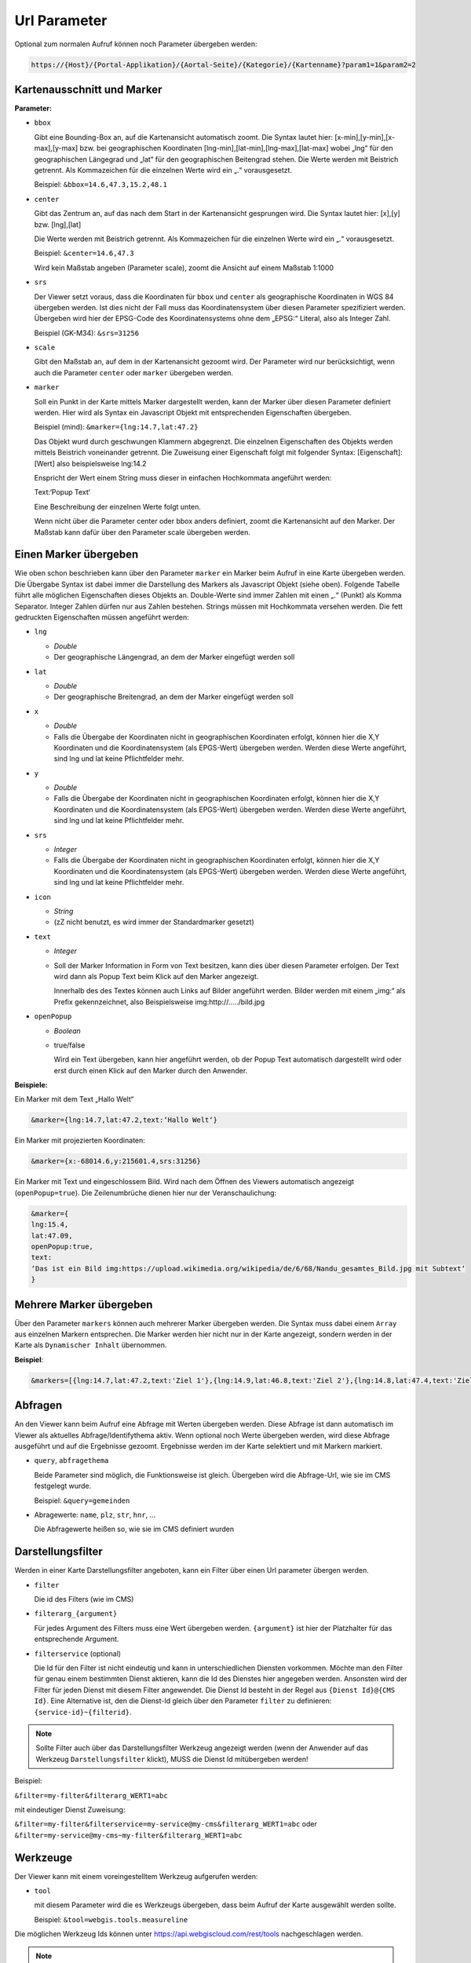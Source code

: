Url Parameter
=============

Optional zum normalen Aufruf können noch Parameter übergeben werden:

.. code-block::

    https://{Host}/{Portal-Applikation}/{Aortal-Seite}/{Kategorie}/{Kartenname}?param1=1&param2=2


Kartenausschnitt und Marker
---------------------------

**Parameter:**

*   ``bbox``

    Gibt eine Bounding-Box an, auf die Kartenansicht automatisch zoomt. Die Syntax lautet hier: [x-min],[y-min],[x-max],[y-max] bzw. bei geographischen Koordinaten [lng-min],[lat-min],[lng-max],[lat-max] wobei „lng“ für den geographischen Längegrad und „lat“ für den geographischen Beitengrad stehen. Die Werte werden mit Beistrich getrennt. Als Kommazeichen für die einzelnen Werte wird ein „.“ vorausgesetzt.

    Beispiel: ``&bbox=14.6,47.3,15.2,48.1`` 

*   ``center``

    Gibt das Zentrum an, auf das nach dem Start in der Kartenansicht gesprungen wird. Die Syntax lautet hier: [x],[y] bzw. [lng],[lat]

    Die Werte werden mit Beistrich getrennt. Als Kommazeichen für die einzelnen Werte wird ein „.“ vorausgesetzt.

    Beispiel: ``&center=14.6,47.3``   

    Wird kein Maßstab angeben (Parameter scale), zoomt die Ansicht auf einem Maßstab 1:1000 

*   ``srs``

    Der Viewer setzt voraus, dass die Koordinaten für ``bbox`` und ``center`` als geographische Koordinaten in WGS 84 übergeben werden. Ist dies nicht der Fall muss das Koordinatensystem über diesen Parameter spezifiziert werden. Übergeben wird hier der EPSG-Code des Koordinatensystems ohne dem „EPSG:“ Literal, also als Integer Zahl.

    Beispiel (GK-M34): ``&srs=31256``

*   ``scale``

    Gibt den Maßstab an, auf dem in der Kartenansicht gezoomt wird. Der Parameter wird nur berücksichtigt, wenn auch die Parameter ``center`` oder ``marker`` übergeben werden.


*   ``marker``

    Soll ein Punkt in der Karte mittels Marker dargestellt werden, kann der Marker über diesen Parameter definiert werden. Hier wird als Syntax ein Javascript Objekt mit entsprechenden Eigenschaften übergeben.

    Beispiel (mind): ``&marker={lng:14.7,lat:47.2}``

    Das Objekt wurd durch geschwungen Klammern abgegrenzt. Die einzelnen Eigenschaften des Objekts werden mittels Beistrich voneinander getrennt. Die Zuweisung einer Eigenschaft folgt mit folgender Syntax: [Eigenschaft]:[Wert] also beispielsweise lng:14.2 
    
    Enspricht der Wert einem String muss dieser in einfachen Hochkommata angeführt werden:

    Text:‘Popup Text‘

    Eine Beschreibung der einzelnen Werte folgt unten.

    Wenn nicht über die Parameter center oder bbox anders definiert, zoomt die Kartenansicht auf den Marker. Der Maßstab kann dafür über den Parameter scale übergeben werden.  

Einen Marker übergeben
-----------------------

Wie oben schon beschrieben kann über den Parameter ``marker`` ein Marker beim Aufruf in eine Karte übergeben werden. Die Übergabe Syntax ist dabei immer die Darstellung des Markers als Javascript Objekt (siehe oben). Folgende Tabelle führt alle möglichen Eigenschaften dieses Objekts an. Double-Werte sind immer Zahlen mit einen „.“ (Punkt) als Komma Separator. Integer Zahlen dürfen nur aus Zahlen bestehen. Strings müssen mit Hochkommata versehen werden. Die fett gedruckten Eigenschaften müssen angeführt werden:


*   ``lng``

    *   *Double*

    *   Der geographische Längengrad, an dem der Marker eingefügt werden soll

*   ``lat``

    *   *Double*

    *   Der geographische Breitengrad, an dem der Marker eingefügt werden soll

*   ``x``

    *   *Double*
    
    *   Falls die Übergabe der Koordinaten nicht in geographischen Koordinaten erfolgt, können hier die X,Y Koordinaten und die Koordinatensystem (als EPGS-Wert) übergeben werden. Werden diese Werte angeführt, sind lng und lat keine Pflichtfelder mehr.

*   ``y``

    *   *Double*

    *   Falls die Übergabe der Koordinaten nicht in geographischen Koordinaten erfolgt, können hier die X,Y Koordinaten und die Koordinatensystem (als EPGS-Wert) übergeben werden. Werden diese Werte angeführt, sind lng und lat keine Pflichtfelder mehr.

*   ``srs``

    *   *Integer*

    *   Falls die Übergabe der Koordinaten nicht in geographischen Koordinaten erfolgt, können hier die X,Y Koordinaten und die Koordinatensystem (als EPGS-Wert) übergeben werden. Werden diese Werte angeführt, sind lng und lat keine Pflichtfelder mehr.

*   ``icon``

    *   *String*

    *   (zZ nicht benutzt, es wird immer der Standardmarker gesetzt)

*   ``text``

    *   *Integer*

    *   Soll der Marker Information in Form von Text besitzen, kann dies über diesen Parameter erfolgen. Der Text wird dann als Popup Text beim Klick auf den Marker angezeigt.

        Innerhalb des des Textes können auch Links auf Bilder angeführt werden. Bilder werden mit einem „img:“ als Prefix gekennzeichnet, also Beispielsweise img:http://…../bild.jpg


*   ``openPopup``

    *   *Boolean*

    *   true/false

        Wird ein Text übergeben, kann hier angeführt werden, ob der Popup Text automatisch dargestellt wird oder erst durch einen Klick auf den Marker durch den Anwender.

            

**Beispiele:** 

Ein Marker mit dem Text „Hallo Welt“

.. code-block::

    &marker={lng:14.7,lat:47.2,text:‘Hallo Welt‘}

Ein Marker mit projezierten Koordinaten:

.. code-block::

    &marker={x:-68014.6,y:215601.4,srs:31256}

Ein Marker mit Text und eingeschlossem Bild. Wird nach dem Öffnen des Viewers automatisch angezeigt (``openPopup=true``). Die Zeilenumbrüche dienen hier nur der Veranschaulichung:

.. code-block::

    &marker={ 
    lng:15.4,
    lat:47.09,
    openPopup:true,
    text:
    ‘Das ist ein Bild img:https://upload.wikimedia.org/wikipedia/de/6/68/Nandu_gesamtes_Bild.jpg mit Subtext‘
    }

.. image:: img/image2.png

Mehrere Marker übergeben
------------------------

Über den Parameter ``markers`` können auch mehrerer Marker übergeben werden. Die Syntax muss dabei einem ``Array`` aus einzelnen Markern entsprechen.
Die Marker werden hier nicht nur in der Karte angezeigt, sondern werden in der Karte als ``Dynamischer Inhalt`` übernommen.

**Beispiel**:

.. code-block::

   &markers=[{lng:14.7,lat:47.2,text:'Ziel 1'},{lng:14.9,lat:46.8,text:'Ziel 2'},{lng:14.8,lat:47.4,text:'Ziel 3'},{lng:15.8,lat:47.1,text:'Ziel 4'},{lng:15.2,lat:46.9,text:'Ziel 5'}]

Abfragen
--------

An den Viewer kann beim Aufruf eine Abfrage mit Werten übergeben werden. Diese Abfrage ist dann automatisch im Viewer als aktuelles Abfrage/Identifythema aktiv. 
Wenn optional noch Werte übergeben werden, wird diese Abfrage ausgeführt und auf die Ergebnisse gezoomt. Ergebnisse werden im der Karte selektiert und mit Markern markiert.

*   ``query``, ``abfragethema``

    Beide Parameter sind möglich, die Funktionsweise ist gleich. Übergeben wird die Abfrage-Url, wie sie im CMS festgelegt wurde.

    Beispiel: ``&query=gemeinden``   

*   Abragewerte: ``name``, ``plz``, ``str``, ``hnr``, …

    Die Abfragewerte heißen so, wie sie im CMS definiert wurden


Darstellungsfilter
------------------

Werden in einer Karte Darstellungsfilter angeboten, kann ein Filter über einen Url parameter übergen werden.

*   ``filter``

    Die id des Filters (wie im CMS)

*   ``filterarg_{argument}`` 
 
    Für jedes Argument des Filters muss eine Wert übergeben werden. ``{argument}`` ist hier der Platzhalter für das entsprechende Argument. 

*  ``filterservice`` (optional)

   Die Id für den Filter ist nicht eindeutig und kann in unterschiedlichen Diensten vorkommen. Möchte man den Filter für genau einem bestimmten Dienst aktieren,
   kann die Id des Dienstes hier angegeben werden. Ansonsten wird der Filter für jeden Dienst mit diesem Filter angewendet. Die Dienst Id besteht in der Regel aus ``{Dienst Id}@{CMS Id}``.
   Eine Alternative ist, den die Dienst-Id gleich über den Parameter ``filter`` zu definieren: ``{service-id}~{filterid}``. 

.. note::
   Sollte Filter auch über das Darstellungsfilter Werkzeug angezeigt werden (wenn der Anwender auf das Werkzeug ``Darstellungsfilter`` klickt), MUSS die Dienst Id mitübergeben werden!
   
Beispiel:

``&filter=my-filter&filterarg_WERT1=abc``

mit eindeutiger Dienst Zuweisung:

``&filter=my-filter&filterservice=my-service@my-cms&filterarg_WERT1=abc``
oder
``&filter=my-service@my-cms~my-filter&filterarg_WERT1=abc``

Werkzeuge
---------

Der Viewer kann mit einem voreingestelltem Werkzeug aufgerufen werden:

*  ``tool``
   
   mit diesem Parameter wird die es Werkzeugs übergeben, dass beim Aufruf der Karte ausgewählt werden sollte.

   Beispiel: ``&tool=webgis.tools.measureline``

Die möglichen Werkzeug Ids können unter https://api.webgiscloud.com/rest/tools nachgeschlagen werden.

.. note::
   Es können nur Werkzeuge und keine einfachen Werkzeug Buttons übergeben werden. *Einfache Werkzeugbuttons* sind Werkzeuge,
   die schon beim anklicken die gewünschte Aktion ausführen wie *gesamter Ausschnitt*, *Refresh*, *Zurück*.

Sichtbarkeit/Darstellungsvarianten
----------------------------------

Um beim Aufruf schon eine bestimmte Darstellung anzugeben, kann hier eine Liste von Darstellungsvarianten angeführt werden. Diese werden dann in der angeführten Reihenfolge „automatisch angeklickt“. 
Im CMS hat jede Darstellungsvariante beim Dienst eine Url. Im Viewers können diese Darstellungsvarianten allerdings wieder zu Buttons und Checkboxes gruppiert sein, 
oder sich in Dropdowns befinden. Darum funktioniert die Übergabe der Url einer Darstellungsvariante nur, wenn diese in keiner Gruppe ist. Wenn sich die Darstellungsvariante in einer Gruppe befindet, 
kann nur die komplette Gruppe als Parameter übergeben werden. Die interne Url für eine Gruppe ist immer dvg_[Name der Gruppe in Kleinbuchstaben, Leerzeichen werden Underscore, …). 
Wenn man sich nicht sicher ist, wie der interne Name einer Gruppe oder einer Darstellungsvariante unterhalb eines Dropdowns oder einer Gruppe ist, kann dies über die Entwicklungstools des Browsers feststellen (F12).
Jedes Element, auf das man in Darstellungsvarianten TOC klicken kann hat ein Attribut mit dem Namen „data-dvid“. Der Wert dieses Attributes entspricht der Id, die man über einen parametrierten Aufruf übergeben kann:

.. image:: img/image3.png

*   ``presentation``, ``darstellungsvariante``

    Beide Parameter sind möglich, die Funktionsweise ist gleich.

    Beispiel: ``&presentation=dvg_strom-naturbestand/dv_ssg_nb_geb,dvg_kataster``

Sichtbarkeit von einzelnen Layern
---------------------------------

Ist das Sichtbarschalten nicht über Darstellungsvariaten möglich, können auch einzelne Layer sichtbar bzw. unsichtbar geschalten werden. Hierzu werden die Namen (inklusive Gruppe) über einen Parameter übergeben.
Befindet sich der Layer in einer Gruppe, muss der komplette Pfad mit *Backslash* als Trennzeichen in der Url übergeben werden.

.. image:: img/image4.png

würde somit folgenden Layernamen ergeben ``Verwaltungsdaten\Bezirke``

Mehrere Layer können mit Beistrich getrennt abgeführt werden.

*   ``showlayers``, ``sichtbar``
    
    Beide Parameter sind möglich, die Funktionsweise ist gleich. Die hier angeführten Layer wurden zusätzlich sichtbar geschalten.

*   ``hidelayers``, ``unsichtbar``
    
    Beide Parameter sind möglich, die Funktionsweise ist gleich. Die hier angeführten Layer wurden unsichtbar geschalten.


Beispiele:

``showlayers=Verwaltungsdaten\Bezirke,Verwaltungsdaten\Landesgrenze``
``hidelayers=Verwaltungsdaten\Bezirke,Verwaltungsdaten\Landesgrenze``

.. note::
   Das Schalten einzelner Layer sollte wenn möglich vermieden und nur in Ausnahmefällen verwendet werden. Layernamen und Gruppen können sich im Laufe der Zeit für einen Dienst ändern, was die verwendeten Aufruflinks unbrauchbar macht.
   Ebenso wird nicht unterschieden, in welchem Dienst sich ein Layer mit dem Namen befinden muss. Gibt es hier Doppeldeutigkeiten, kann das zu Fehlern in der Darstellung führen.

Sichtbarkeit von Hintergrunddiensten
------------------------------------

Hintergrunddienste (Basemaps) können über den Parameter ``basemap`` eingeschalten werden. Es können mit Beistrich getrennt mehrere Dienste (ids) angegeben werden, wobei der erste Dienst Hintergrund Basemaps und alle weiteren *Oberlayer* Basemaps sein müsssen.

Beispiele:

``basemap=orhto_tiles_gray@my_cms``

oder mit zusätzlichem Basemap *Overlay* Dienst:

``basemap=ortho_tiles_gray@my_cms,streets_tiles_default@my_cms``

Dienste hinzufügen
------------------

Beim Aufruf einer Karten können noch zusätzliche Dienste übergeben werden. Dazu muss über den Parameter ``append-services`` oder ``gdiservices`` eine mit Bestrich getrennt Liste von Dienst Ids übergeben werden.
Die angeführten Dienste werden in der Reihenfolge in die Karte eingefügt, wie sie übergeben werden. Neue Dienste werden werden einer Karte grundsätzlich ganz eingefügt. Der am letzten eingefügte Dienst überdeckt alle bereits eingefügten Dienst.
Befindet sich ein Dienst bereits in der Karte, wird dieser ignoriert.

*  ``append-services`` gleichbedeutend mit ``gdiservices``
   z.B.: ``append-services=service1,service2,service1@cms1``